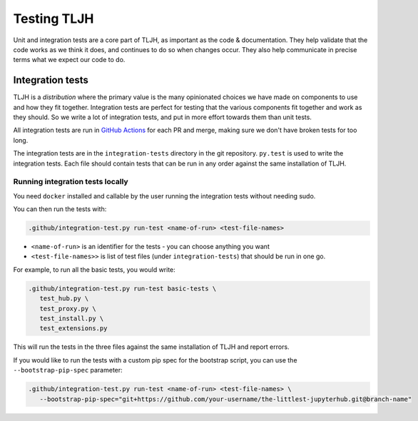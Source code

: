 .. _contributing/tests:

============
Testing TLJH
============

Unit and integration tests are a core part of TLJH, as important as
the code & documentation. They help validate that the code works as
we think it does, and continues to do so when changes occur. They
also help communicate in precise terms what we expect our code
to do.

Integration tests
=================

TLJH is a *distribution* where the primary value is the many
opinionated choices we have made on components to use and how
they fit together. Integration tests are perfect for testing
that the various components fit together and work as they should.
So we write a lot of integration tests, and put in more effort
towards them than unit tests.

All integration tests are run in `GitHub Actions <https://github.com/jupyterhub/the-littlest-jupyterhub/actions>`_
for each PR and merge, making sure we don't have broken tests
for too long.

The integration tests are in the ``integration-tests`` directory
in the git repository. ``py.test`` is used to write the integration
tests. Each file should contain tests that can be run in any order
against the same installation of TLJH.

Running integration tests locally
---------------------------------

You need ``docker`` installed and callable by the user running
the integration tests without needing sudo.

You can then run the tests with:

.. code-block:: bash

   .github/integration-test.py run-test <name-of-run> <test-file-names>

- ``<name-of-run>`` is an identifier for the tests - you can choose anything you want
- ``<test-file-names>>`` is list of test files (under ``integration-tests``) that should be run in one go.

For example, to run all the basic tests, you would write:

.. code-block:: bash

   .github/integration-test.py run-test basic-tests \
      test_hub.py \
      test_proxy.py \
      test_install.py \
      test_extensions.py

This will run the tests in the three files against the same installation
of TLJH and report errors.

If you would like to run the tests with a custom pip spec for the bootstrap script, you can use the ``--bootstrap-pip-spec``
parameter:

.. code-block:: bash

   .github/integration-test.py run-test <name-of-run> <test-file-names> \
      --bootstrap-pip-spec="git+https://github.com/your-username/the-littlest-jupyterhub.git@branch-name"

